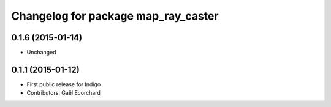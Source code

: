 ^^^^^^^^^^^^^^^^^^^^^^^^^^^^^^^^^^^^
Changelog for package map_ray_caster
^^^^^^^^^^^^^^^^^^^^^^^^^^^^^^^^^^^^

0.1.6 (2015-01-14)
------------------
* Unchanged

0.1.1 (2015-01-12)
------------------
* First public release for Indigo
* Contributors: Gaël Ecorchard
